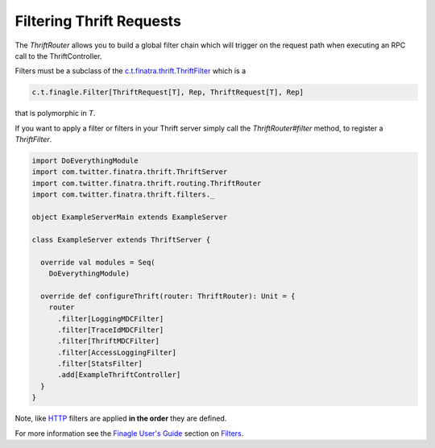 .. _thrift_filters:

Filtering Thrift Requests
=========================

The `ThriftRouter` allows you to build a global filter chain which will trigger on the request path when executing an RPC call to the ThriftController.

Filters must be a subclass of the `c.t.finatra.thrift.ThriftFilter <https://github.com/twitter/finatra/blob/develop/thrift/src/main/scala/com/twitter/finatra/thrift/ThriftFilter.scala>`__ which is a

.. code:: scala

    c.t.finagle.Filter[ThriftRequest[T], Rep, ThriftRequest[T], Rep]

that is polymorphic in `T`.

If you want to apply a filter or filters in your Thrift server simply call the `ThriftRouter#filter` method, to register a `ThriftFilter`.

.. code:: scala

    import DoEverythingModule
    import com.twitter.finatra.thrift.ThriftServer
    import com.twitter.finatra.thrift.routing.ThriftRouter
    import com.twitter.finatra.thrift.filters._

    object ExampleServerMain extends ExampleServer

    class ExampleServer extends ThriftServer {

      override val modules = Seq(
        DoEverythingModule)

      override def configureThrift(router: ThriftRouter): Unit = {
        router
          .filter[LoggingMDCFilter]
          .filter[TraceIdMDCFilter]
          .filter[ThriftMDCFilter]
          .filter[AccessLoggingFilter]
          .filter[StatsFilter]
          .add[ExampleThriftController]
      }
    }

Note, like `HTTP <../http/filters.html>`__ filters are applied **in the order** they are defined.

For more information see the `Finagle User\'s Guide <https://twitter.github.io/finagle/guide/index.html>`__ section on `Filters <https://twitter.github.io/finagle/guide/ServicesAndFilters.html#filters>`__.
